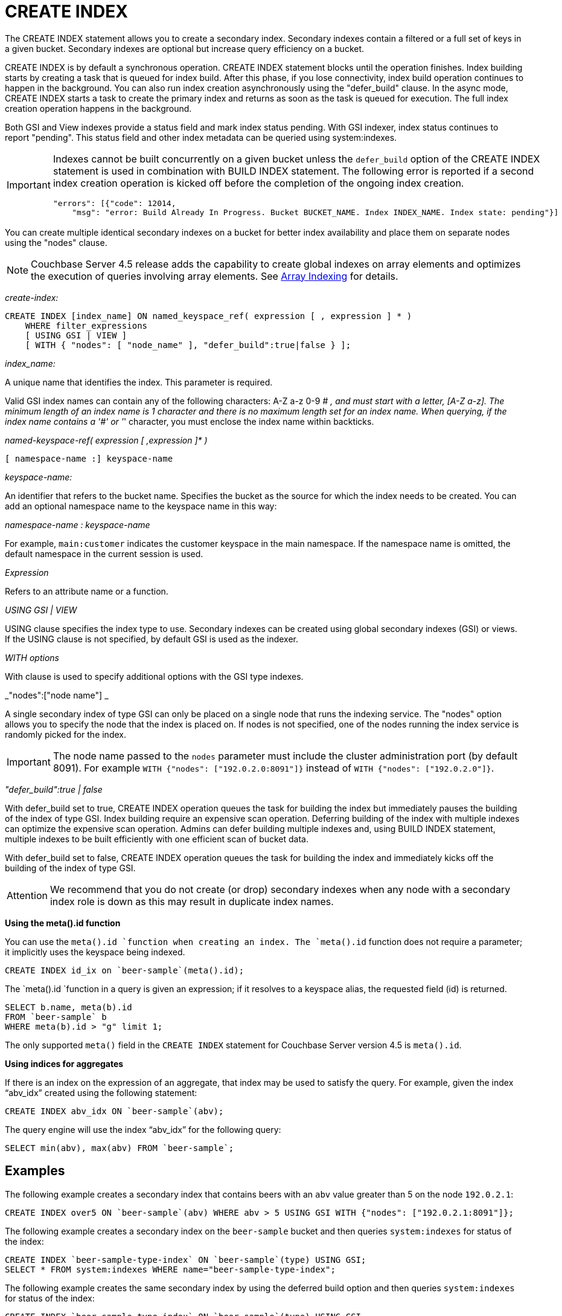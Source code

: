 [#concept_npk_mth_rq]
= CREATE INDEX

The CREATE INDEX statement allows you to create a secondary index.
Secondary indexes contain a filtered or a full set of keys in a given bucket.
Secondary indexes are optional but increase query efficiency on a bucket.

CREATE INDEX is by default a synchronous operation.
CREATE INDEX statement blocks until the operation finishes.
Index building starts by creating a task that is queued for index build.
After this phase, if you lose connectivity, index build operation continues to happen in the background.
You can also run index creation asynchronously using the "defer_build" clause.
In the async mode, CREATE INDEX starts a task to create the primary index and returns as soon as the task is queued for execution.
The full index creation operation happens in the background.

Both GSI and View indexes provide a status field and mark index status pending.
With GSI indexer, index status continues to report "pending".
This status field and other index metadata can be queried using system:indexes.

[IMPORTANT]
====
Indexes cannot be built concurrently on a given bucket unless the `defer_build` option of the CREATE INDEX statement is used in combination with BUILD INDEX statement.
The following error is reported if a second index creation operation is kicked off before the completion of the ongoing index creation.

----
"errors": [{"code": 12014, 
    "msg": "error: Build Already In Progress. Bucket BUCKET_NAME. Index INDEX_NAME. Index state: pending"}]
----
====

You can create multiple identical secondary indexes on a bucket for better index availability and place them on separate nodes using the "nodes" clause.

NOTE: Couchbase Server 4.5 release adds the capability to create global indexes on array elements and optimizes the execution of queries involving array elements.
See xref:n1ql-language-reference/indexing-arrays.adoc[Array Indexing] for details.

_create-index:_

----
CREATE INDEX [index_name] ON named_keyspace_ref( expression [ , expression ] * )
    WHERE filter_expressions
    [ USING GSI | VIEW ]
    [ WITH { "nodes": [ "node_name" ], "defer_build":true|false } ];
----

_index_name:_

A unique name that identifies the index.
This parameter is required.

Valid GSI index names can contain any of the following characters: A-Z a-z 0-9 # _, and must start with a letter, [A-Z a-z].
The minimum length of an index name is 1 character and there is no maximum length set for an index name.
When querying, if the index name contains a '#' or '_' character, you must enclose the index name within backticks.

_named-keyspace-ref( expression [ ,expression ]* )_

----
[ namespace-name :] keyspace-name
----

_keyspace-name:_

An identifier that refers to the bucket name.
Specifies the bucket as the source for which the index needs to be created.
You can add an optional namespace name to the keyspace name in this way:

_namespace-name : keyspace-name_

For example, `main:customer` indicates the customer keyspace in the main namespace.
If the namespace name is omitted, the default namespace in the current session is used.

_Expression_

Refers to an attribute name or a function.

_USING GSI | VIEW_

USING clause specifies the index type to use.
Secondary indexes can be created using global secondary indexes (GSI) or views.
If the USING clause is not specified, by default GSI is used as the indexer.

_WITH options_

With clause is used to specify additional options with the GSI type indexes.

_"nodes":["node name"] _

A single secondary index of type GSI can only be placed on a single node that runs the indexing service.
The "nodes" option allows you to specify the node that the index is placed on.
If nodes is not specified, one of the nodes running the index service is randomly picked for the index.

IMPORTANT: The node name passed to the `nodes` parameter must include the cluster administration port (by default 8091).
For example `WITH {"nodes": ["192.0.2.0:8091"]}` instead of `WITH {"nodes": ["192.0.2.0"]}`.

_"defer_build":true | false_

With defer_build set to true, CREATE INDEX operation queues the task for building the index but immediately pauses the building of the index of type GSI.
Index building require an expensive scan operation.
Deferring building of the index with multiple indexes can optimize the expensive scan operation.
Admins can defer building multiple indexes and, using BUILD INDEX statement, multiple indexes to be built efficiently with one efficient scan of bucket data.

With defer_build set to false, CREATE INDEX operation queues the task for building the index and immediately kicks off the building of the index of type GSI.

[caption=Attention]
IMPORTANT: We recommend that you do not create (or drop) secondary indexes when any node with a secondary index role is down as this may result in duplicate index names.

*Using the meta().id function*

You can use the `meta().id `function when creating an index.
The `meta().id` function does not require a parameter; it implicitly uses the keyspace being indexed.

----
CREATE INDEX id_ix on `beer-sample`(meta().id);
----

The `meta().id `function in a query is given an expression; if it resolves to a keyspace alias, the requested field (id) is returned.

----
SELECT b.name, meta(b).id 
FROM `beer-sample` b 
WHERE meta(b).id > "g" limit 1;
----

The only supported `meta()` field in the  `CREATE INDEX` statement for Couchbase Server version 4.5 is `meta().id`.

*Using indices for aggregates*

If there is an index on the expression of an aggregate, that index may be used to satisfy the query.
For example, given the index "`abv_idx`" created using the following statement:

----
CREATE INDEX abv_idx ON `beer-sample`(abv);
----

The query engine will use the index "`abv_idx`" for the following query:

----
SELECT min(abv), max(abv) FROM `beer-sample`;
----

== Examples

The following example creates a secondary index that contains beers with an `abv` value greater than 5 on the node `192.0.2.1`:

----
CREATE INDEX over5 ON `beer-sample`(abv) WHERE abv > 5 USING GSI WITH {"nodes": ["192.0.2.1:8091"]};
----

The following example creates a secondary index on the `beer-sample` bucket and then queries `system:indexes` for status of the index:

----
CREATE INDEX `beer-sample-type-index` ON `beer-sample`(type) USING GSI;
SELECT * FROM system:indexes WHERE name="beer-sample-type-index";
----

The following example creates the same secondary index by using the deferred build option and then queries `system:indexes` for status of the index:

----
CREATE INDEX `beer-sample-type-index` ON `beer-sample`(type) USING GSI
    WITH {"defer_build":true};
SELECT * FROM system:indexes WHERE name="beer-sample-type-index";
----

Because the deferred build option was enabled, the output from the query on `system:indexes` shows `beer-sample-type-index` shows the index has not finished building (`"state": "pending"`).

The following example uses the BUILD INDEX statement to kick off the deferred build on the `beer-sample-type-index` index and then queries `system:indexes` for status of the index:

----
BUILD INDEX ON `beer-sample`(`beer-sample-type-index`) USING GSI;
SELECT * FROM system:indexes WHERE name="beer-sample-type-index";
----

This time the query on `system:indexes` shows that the index is built (`"state": "online"`).

[#idx-limitations]
== Limitations

* The total size of the index keys cannot exceed 4K for a single document.
Index key size is calculated using the total size of all the expressions being indexed in a single document.
If an index keys size exceeds 4K, it will be skipped.
The following error is logged to indicate that an item is skipped when building the index: "[.output]`Encoded secondary key is too long`" in the [.path]_indexer.log_ file.
The [.path]_indexer.log_ file is included in cbcollect_info output.

